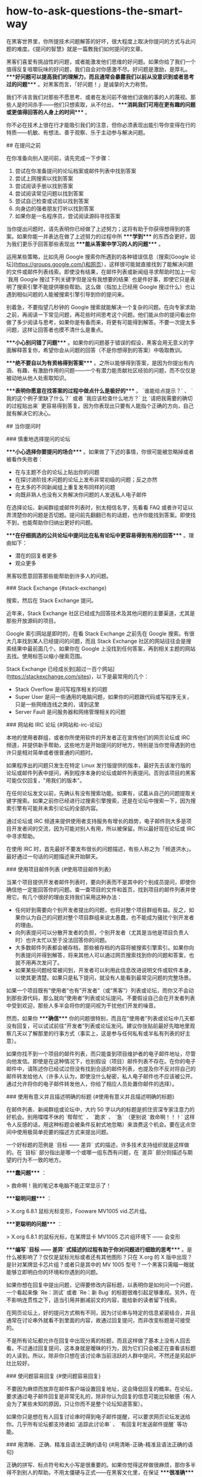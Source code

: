 * how-to-ask-questions-the-smart-way
:PROPERTIES:
:CUSTOM_ID: how-to-ask-questions-the-smart-way
:END:
在黑客世界里，你所提技术问题解答的好坏，很大程度上取决你提问的方式与此问题的难度。《提问的智慧》就是一篇教我们如何提问的文章。

黑客们喜爱有挑战性的问题，或者能激发他们思维的好问题。如果你给了我们一个值得反复咀嚼玩味的好问题，我们自会对你感激不尽。好问题是激励，是厚礼。 ****好问题可以提高我们的理解力，而且通常会暴露我们以前从没意识到或者思考过的问题**** 。对黑客而言，「好问题！」是诚挚的大力称赞。

我们不讳言我们对那些不愿思考、或者在发问前不做他们该做的事的人的蔑视。那些人是时间杀手------他们只想索取，从不付出， ****消耗我们可用在更有趣的问题或更值得回答的人身上的时间**** 。

你不必在技术上很在行才能吸引我们的注意，但你必须表现出能引导你变得在行的特质------机敏、有想法、善于观察、乐于主动参与解决问题。

​## 在提问之前

在你准备向别人提问前，请先完成一下步骤：

1. 尝试在你准备提问的论坛档案或邮件列表中找到答案
2. 尝试上网搜索以找到答案
3. 尝试阅读手册以找到答案
4. 尝试阅读常见问题以找到答案
5. 尝试自己检查或试验以找到答案
6. 向身边的强者朋友打听以找到答案
7. 如果你是一名程序员，尝试阅读源码寻找答案

当你提出问题时，请先表明你已经做了上述努力；这将有助于你获得想得到的答案。如果你能一并表达在做了上述努力的过程中所 ****学到**** 的东西会更好，因为我们更乐于回答那些表现出 ****能从答案中学习的人的问题**** 。

运用某些策略，比如先用 Google 搜索你所遇到的各种错误信息（搜索[Google 论坛]([[https://groups.google.com/)和网页]]），这样很可能就直接找到了能解决问题的文件或邮件列表线索。即使没有结果，在邮件列表或新闻组寻求帮助时加上一句 `我用 Google 搜过下列关键字但是没有我想要的结果` 也是件好事，即使它只是表明了搜索引擎不能提供哪些帮助。这么做（指加上已经用 Google 搜过什么）也让遇到相似问题的人能被搜索引擎引导到你的提问来。

别着急，不要指望几秒钟的 Google 搜索就能解决一个复杂的问题。在向专家求助之前，再阅读一下常见问题，再花些时间思考这个问题。他们能从你的提问看出你做了多少阅读与思考，如果你是有备而来，将更有可能得到解答。不要一次提太多问题，这样让回答者也摸不清什么是重点。

​****小心别问错了问题**** 。如果你的问题基于错误的假设，黑客会用无意义的字面解释答复你，希望你会从问题的回答（不是你想得到的答案）中吸取教训。

​****绝不要自以为有资格得到答案**** 。之所以能够得到答案，是因为你提出有内涵、有趣、有激励作用的问题------一个有潜力能贡献社区经验的问题，而不仅仅是被动地从他人处索取知识。

​****表明你愿意在找答案的过程中做点什么是极好的**** 。 `谁能给点提示？` 、 `我的这个例子里缺了什么？` 或者 `我应该检查什么地方？` 比 `请把我需要的确切的过程贴出来` 更容易得到答复。因为你表现出只要有人能指个正确的方向，自己就有解决它的决心。

​## 当你提问时

​### 慎重地选择提问的论坛

​****小心选择你要提问的场合**** 。如果做了下述的事情，你很可能被忽略掉或者被看作失败者：

- 在与主题不合的论坛上贴出你的问题
- 在探讨进阶技术问题的论坛上发布非常初级的问题；反之亦然
- 在太多的不同新闻组上重复发布同样的问题
- 向既非熟人也没有义务解决你问题的人发送私人电子邮件

在选择论坛、新闻群组或邮件列表时，别太相信名字，先看看 FAQ 或者许可证以弄清楚你的问题是否切题。提问前先翻翻已有的话题，也许你能找到答案。即使找不到，也能帮助你归纳出更好的问题。

​****在仔细挑选的公共论坛中提问比在私有论坛中更容易得到有用的回答**** 。理由如下：

- 潜在的回复者更多
- 观众更多

黑客较愿意回答那些能帮助到许多人的问题。

​### Stack Exchange {#stack-exchange}

搜索，然后在 Stack Exchange 提问。

近年来，Stack Exchange 社区已经成为回答技术及其他问题的主要渠道，尤其是那些开放源码的项目。

Google 索引网站是即时的，在看 Stack Exchange 之前先在 Google 搜索。有很大几率找到某人已经提问的问题，而且 Stack Exchange 社区的网站往往会是搜索结果中最前面几个。如果你在 Google 上没找到任何答案，再到相关主题的网站去找。使用标签以缩小搜索范围。

Stack Exchange 已经成长到[超过一百个网站]([[https://stackexchange.com/sites]])，以下是最常用的几个：

- Stack Overflow 是问写程序相关的问题
- Super User 是问一些通用的电脑问题，如果你的问题跟代码或写程序无关，只是一些网络连线之类的，请到这里
- Server Fault 是问服务器和网络管理相关的问题

​### 网站和 IRC 论坛 {#网站和-irc-论坛}

本地的使用者群组，或者你所使用软件的开发者正在宣传他们的网页论坛或 IRC 频道，并提供新手帮助，这些地方是开始提问的好地方，特别是当你觉得遇到的也许只是相对简单或者很普通的问题时。

如果程序出的问题只发生在特定 Linux 发行版提供的版本，最好先去该发行版的论坛或邮件列表中提问，再到程序本身的论坛或邮件列表提问。否则该项目的黑客可能仅仅回复，"用我们的版本"。

在任何论坛发文以前，先确认有没有搜索功能。如果有，试着从自己的问题提取关键字搜索。如果之前你已经进行过搜索引擎搜索，还是在论坛中搜索一下，因为搜索引擎有可能并未索引论坛的全部内容。

通过论坛或 IRC 频道来提供使用者支持服务有增长的趋势，电子邮件则大多是项目开发者间的交流，因为可能对别人有用，所以被保留。所以最好现在论坛或 IRC 中寻求帮助。

在使用 IRC 时，首先最好不要发布很长的问题描述，有些人称之为「频道洪水」。最好通过一句话的问题描述来开始聊天。

​### 使用项目邮件列表 {#使用项目邮件列表}

当某个项目提供开发者邮件列表时，要向列表而不是其中的个别成员提问，即使你确信他一定能回答你的问题。查一查项目的文件和首页，找到项目的邮件列表并使用它。有几个很好的理由支持我们采用这种办法：

- 任何好到需要向个别开发者提出的问题，也将对整个项目群组有益。反之，如果你认为自己的问题对整个项目群组来说太愚蠢，也不能成为骚扰个别开发者的理由。
- 向列表提问可以分散开发者的负担，个别开发者（尤其是当他是项目负责人时）也许太忙以至于没法回答你的问题。
- 大多数邮件列表都会被存档，那些被存档的内容将被搜索引擎索引。如果你向列表提问并得到解答，将来其他人可以通过网页搜索找到你的问题和答案，也就不用再次发问了。
- 如果某些问题经常被问到，开发者可以利用此信息改进说明文件或软件本身，以使其更清楚。如果只是私下提问，就没有人能看到最常见问题的完整场景。

如果一个项目既有”使用者”也有”开发者”（或”黑客”）列表或论坛，而你又不会动到那些源代码，那么就向”使用者”列表或论坛提问。不要假设自己会在开发者列表中受到欢迎，那些人多半会将你的提问视为干扰他们开发的噪音。

然而，如果你 ****确信**** 你的问题很特别，而且在”使用者”列表或论坛中几天都没有回复，可以试试前往”开发者”列表或论坛发问。建议你张贴前最好先暗地里观察几天以了解那里的行事方式（事实上，这是参与任何私有或半私有列表的好主意）。

如果你找不到一个项目的邮件列表，而只能查到项目维护者的电子邮件地址，尽管向他发信。即使是在这种情况下，也别假设（项目）邮件列表不存在。在你的电子邮件中，请陈述你已经试过但没有找到合适的邮件列表，也提及你不反对将自己的邮件转发给他人（许多人认为，即使没什么秘密，私人电子邮件也不应该被公开。通过允许将你的电子邮件转发他人，你给了相应人员处置你邮件的选择）。

​### 使用有意义并且描述明确的标题 {#使用有意义并且描述明确的标题}

在邮件列表、新闻群组或论坛中，大约 50 字以内的标题是抓住资深专家注意力的好机会。别用喋喋不休的 `帮帮忙` 、 `跪求` 、 `急` （更别说 `救命啊！！！` 这样令人反感的话，用这种标题会被条件反射式地忽略）来浪费这个机会。要在这点空间中使用极简单扼要的描述方式来提出问题。

一个好标题的范例是 `目标 ------ 差异` 式的描述，许多技术支持组织就是这样做的。在 `目标` 部分指出是哪一个或哪一组东西有问题，在 `差异` 部分则描述与期望的行为不一致的地方。

​****蠢问题**** ：

> 救命啊！我的笔记本电脑不能正常显示了！

​****聪明问题**** ：

> X.org 6.8.1 鼠标光标变形，Fooware MV1005 vid.芯片组。

​****更聪明的问题**** ：

> X.org 6.8.1 的鼠标光标，在某牌显卡 MV1005 芯片组环境下 ------ 会变形

​****编写 `目标 ------ 差异` 式描述的过程有助于你对问题进行细致的思考**** 。是什么被影响了？仅仅是鼠标光标或者还有其他图形？只在 X.org 的 X 版中出现？是针对某牌显卡芯片组？或者只是其中的 MV 1005 型号？一个黑客只需瞄一眼就能够立即明白你的环境和你遇到的问题。

如果你想在回复中提出问题，记得要修改内容标题，以表明你是如何问一个问题，一个看起来像 `Re：测试` 或者 `Re：新 Bug` 的标题很难引起足够重视。另外，在不影响连贯性之下，适当引用并删减前文的内容，能给新的读者留下线索。

在网页论坛上，好的提问方式稍有不同，因为讨论串与特定的信息紧密结合，并且通常在讨论串外就看不到里面的内容，故通过回复提问，而非改变标题是可接受的。

不是所有论坛都允许在回复中出现分离的标题，而且这样做了基本上没有人回去看。不过通过回复提问，这本身就是暧昧的行为，因为它们只会被正在查看该标题的人读到。所以，除非你只想在该讨论串当前活跃的人群中提问，不然还是另起炉灶比较好。

​### 使问题容易回复 {#使问题容易回复}

不要因为麻烦而放弃在邮件客户端设置回复地址，这会降低回复的概率。在论坛，要求通过电子邮件回复是非常无礼的，除非你认为回复的信息可能比较敏感（有人会为了某些未知的原因，只让你而不是整个论坛知道答案）。

如果你只是想在有人回复讨论串时得到电子邮件提醒，可以要求网页论坛发送给你。几乎所有论坛都支持诸如 `追踪此讨论串` 、 `有回复时发送邮件提醒` 等功能。

​### 用清晰、正确、精准且语法正确的语句 {#用清晰-正确-精准且语法正确的语句}

正确的拼写、标点符号和大小写是很重要的。如果你觉得这样做很麻烦，那你多半得不到别人的帮助。不用太僵硬与正式------在黑客文化里，在保证 ****很准确**** 的情况下，能够使用非正式的语句也是一种得到关注的能力。这能够表明你是在思考和关注问题。

如果在非母语论坛提问，犯点拼写和语法上的小错误是可以原谅的，但绝不能在思考上马虎（这时可以区分的）。英语是通用的网络语言。

如果英语是你的第二外语，提示潜在回复者「你有潜在的语言困难是很好的」：

> English is not my native language; please excuse typing errors. > > 英语不是我的母语，请原谅我的错别字。 > > If you speak `$LANGUAGE` , please email/PM me; I may need assistance > translating my question. > > 如果你说 `某语言` ，请电邮或私信我；我可能需要帮助以翻译我的问题。 > > I am familiar with the technical terms, but some slang expressions and > idioms are difficult for me. > > 我对技术名词很熟悉，但对俗语或是特别用法比较不甚了解。 > > I've posted my question in `$LANGUAGE` and English. I'll be glad to > translate responses, if you only use one or the other. > > 我把我的问题用某语言和英文写出来，如果你只用一种语言回答，我会乐意将其翻译成另一种。

​### 使用易于读取且标准的文件格式发送问题 {#使用易于读取且标准的文件格式发送问题}

需要做到：

- 使用纯文字而不是 HTML（[关闭 HTML]([[http://archive.birdhouse.org/etc/evilmail.html)并不难]]）。
- 可以使用 MIME 附件，前提是真正有内容（譬如附带的源代码或 patch）。
- 不要发送「一段文字只是一行句子但在自动换行后会变成多行」的邮件（这样回复部分内容就变得很困难）。
- 但是，不要对一些特殊文件设置固定宽度（譬如日志档案拷贝或会话记录）。数据应该原样包含，让回复者有信心------觉得他们自己看到的和你看到的是一样的。
- 在英文论坛中不要使用 `Quoted-Printable` MIME 编码发送消息。这种编码对于张贴非 ASCII 语言可能是必须的，但很多邮件程序并不支持这种编码。当它们处理换行时，那些文本中四处散布的 `=20` 符号既难看也分散注意力，甚至有可能破坏内容的语意。
- 永远不要向黑客发送使用封闭格式编写的文档，像微软公司的 Word 或 Excel 文件等。
- 如果使用 Windows 的电脑发送电子邮件，关闭 `智能引号` 功能（位于 [选项] --> [校订] --> [自动矫正选项]，取消勾选 `智能引号` ），以免在你的邮件中到处散布垃圾字符。
- 在论坛，不要滥用 `表情符号` 和 `HTML` 功能（当它们提供时）。

注意自己所使用的邮件客户端，可能它们的默认设置满足不了这些要求。注意检查是否有 `查看源代码` 功能，以确保发送的是纯文本文件同时没有一些奇怪的字符。

​### 精确地描述问题并言之有物 {#精确地描述问题并言之有物}

- 仔细、清楚地描述你的问题或 Bug 的症状。
- 描述问题发生的环境（机器配置、操作系统、应用程序以及相关的信息），提供经销商的发行版和版本号（如： `Fedora Core 4` 、 `Slackware 9.1` 等）。
- 描述在提问前你是怎样去研究和理解这个问题的。
- 描述在提问前为确定问题而采取的诊断步骤。
- 描述最近做过什么可能相关的硬件或软件变更。
- 尽可能地提供一个可以 `重现这个问题的可控环境` 的方法。

揣测黑客会怎样反问你，在你提问之前预先将黑客们可能遇到的问题回答一遍。

以上几点中，当你报告的是你认为可能在代码中的问题时，给黑客一个可以重现你的问题的环境尤其重要。当你这么做时，你得到有效回答的机会和速度都会大大地提升。

[Simon Tatham]([[https://www.chiark.greenend.org.uk/~sgtatham/]]) 写过一篇名为《[如何有效的报告 Bug]([[https://www.chiark.greenend.org.uk/~sgtatham/bugs-cn.html]])》的出色文章。强力推荐你也读一读。

​### 话不在多而在精 {#话不在多而在精}

你需要提供精确有内容的信息。这并不是要求你简单地把成堆的出错代码或者资料完全放到你的提问中。如果你有庞大而复杂的测试样例能重现程序挂掉的情境，尽量将它裁剪得越小越好。

这样做的三点好处：

第一，能表现出你为简化问题付出了努力，这可以使你得到回答的机会增加；

第二，简化问题使你更有可能得到有用的答案；

第三，在精炼你的 bug 报告的过程中，你很可能就自己找到了解决办法。

​### 别动辄声称找到 Bug {#别动辄声称找到-bug}

除非你能提供解决问题的源代码补丁，或者提供回归测试来表明前一版本中行为不正确，否则你多半不能够完全确信。这同样适用于文件，如果你（声称）发现了文件的 bug，你应该能提供相应位置的修正或替代文件。

如果你的问题并不常见，那么它可能不是 bug。开发者总是希望软件足够完美，出现 bug 会冒犯他们（如果不是真正的 bug 会更严重）。

​### 低声下气不能减少你的工作 {#低声下气不能减少你的工作}

过于卑微同样无法为你带来问题的解决办法。做好前文所说明的步骤。

​### 描述问题症状而不是你的猜测 {#描述问题症状而不是你的猜测}

​****蠢问题**** ：

> 我在编译内核时接连遇到 SIG11 错误，我怀疑某条飞线搭在主板的走线上了，这种情况应该怎样检查最好？

​****聪明问题**** ：

> 我的组装电脑是 FIC-PA2007 主机板搭载 AMD K6/233 CPU（威盛 Apollo VP2 > 芯片组）， 256MB Corsair PC133 SDRAM 内存，在编译内核时，从开机 20 > 分钟以后就频频产生 SIG11 错误， 但是在头 20 > 分钟内从没发生过相同的问题。重新启动也没有用，但是关机一晚上就又能工作 > 20 分钟。 > 所有内存都换过了，没有效果。相关部分的标准编译记录如下......。

​### 按发生时间先后列出问题症状 {#按发生时间先后列出问题症状}

在说明中包含操作步骤，以及机器和软件的反应，直到问题发生。

​### 描述目标而不是过程 {#描述目标而不是过程}

寻求帮助的人经常在心中有个更高层次的目标，而在他们认为达成目标的一条特定路径上停滞了。他们不会思考：会不会这条路本身就有问题？

​****蠢问题**** ：

> 我怎样才能从某绘图程序的颜色选择器中取得十六进制的的 RGB 值？

​****聪明问题**** ：

> 我正试着用替换一幅图片的色码（color > table）成自己选定的色码，我现在知道的唯一方法是编辑每个色码区块（table > slot）， 但却无法从某绘图程序的颜色选择器取得十六进制的的 RGB 值。

第二种提问法比较聪明，你可能得到像是=建议采用另一个更合适的工具=的回复。

​### 别要求使用私人电邮回复 {#别要求使用私人电邮回复}

黑客们认为问题的解决过程应该公开透明，可能会有更有经验的人能够注意到不完整或者不当之处，最初的回复才能够、也应该被纠正。同时，提供帮助的人也能借此展示自己的才能，给同行看。

​### 清楚明确地表达你的问题以及需求 {#清楚明确地表达你的问题以及需求}

向别人提问时，要明确表述需要回答者做什么，这样做会定出一个时间和精力的上限，便于回答者能够集中精力帮助你。

要理解专家们所处的世界，要把专业技能想象为充裕的资源，而回复的时间则是稀缺的资源。要求他们奉献的时间越少，就越有可能从真正专业而且很忙的专家那里得到解答。

​### 询问有关代码的问题时 {#询问有关代码的问题时}

不要让别人帮你调试问题代码，也不提示以下应该如何入手。

​****愚蠢的做法**** ：

张贴几百行代码，然后只是说，"某某不能工作"。

​****聪明的做法**** ：

只贴几十行代码，然后说，"在某行以后，我期待 x，但实际是 y。"

​****最有效描述程序问题的方法是提供最精简的 Bug 展示测试用例（bug-demonstrating test case）**** 。如何定义 ****最精简的测试用例**** ？那是问题的缩影；一个小程序片段能 ****刚好**** 展示出程序的异常行为，而不包含其他令人分散注意力的内容。

​****怎么制作最精简的测试用例**** ？如果你知道哪一行或哪一段代码会造成异常的行为，复制下来并加入足够重现这个状况的代码。如果你无法将问题缩减到一个特定区块，就复制一份代码并移除不影响产生问题行为的部分。总之，测试用例越小越好。

​### 别把自己家庭作业的问题贴上来 {#别把自己家庭作业的问题贴上来}

这些问题是需要我们自己独自解决的，可能有经验的人会给我们一些提示，但是仍然需要自己解决。

​### 去掉无意义的句子 {#去掉无意义的句子}

​### 即使很急也别在标题中写「紧急」 {#即使很急也别在标题中写-紧急}

​### 礼貌些没有坏处 {#礼貌些没有坏处}

彬彬有礼，多用 `请` 和 `谢谢您的关注` ，或 `谢谢你的关照` 。让大家都知道你对他们花时间免费提供帮助心存感激。

坦白说，这一点并没有比清晰、正确、精准并合法语法和避免使用专用格式重要（也不能取而代之）。黑客们一般宁可读有点唐突但技术上鲜明的 Bug 报告，而不是那种有礼但含糊的报告（如果这点让你不解，记住我们是按问题能教给我们什么来评价问题的价值的）。

然而，如果你有一串的问题待解决，客气一点肯定会增加你得到有用回应的机会。

（我们注意到，自从本指南发布后，从资深黑客那里得到的唯一严重缺陷反馈，就是对预先道谢这一条。一些黑客觉得 `先谢了` 意味着事后就不用再感谢任何人的暗示。我们的建议是要么先说 `先谢了` ， ****然后**** 事后再对回复者表示感谢，或者换种方式表达感激，譬如用 `谢谢你的关注` 或 `谢谢你的关照` 。）

​### 问题解决后，加个简短的补充说明 {#问题解决后-加个简短的补充说明}

问题解决后，向所有帮助过你的人发个说明，让他们知道问题是怎样解决的，并再一次向他们表示感谢。如果问题在新闻组或者邮件列表中引起了广泛关注，应该在那里贴一个说明比较恰当。

最理想的方式是向最初提问的话题回复此消息，并在标题中包含 `已修正` ， `已解决` 或其它同等含义的明显标记。在人来人往的邮件列表里，一个看见讨论串 `问题 X` 和 `问题 X - 已解决` 的潜在回复者就明白不用再浪费时间了（除非他个人觉得 `问题 X` 的有趣），因此可以利用此时间去解决其它问题。

补充说明不必很长或是很深入；简单的一句 `你好，原来是网线出了问题！谢谢大家 -- Bill` 比什么也不说要来的好。事实上，除非结论真的很有技术含量，否则简短可爱的小结比长篇大论更好。说明问题是怎样解决的，但大可不必将解决问题的过程复述一遍。

对于有深度的问题，张贴调试记录的摘要是有帮助的。

思考一下怎样才能避免他人将来也遇到类似的问题，自问写一份文件或加个常见问题（FAQ）会不会有帮助。如果是的话就将它们发给维护者。

在黑客中，这种良好的后继行动实际上比传统的礼节更为重要，也是你如何透过善待他人而赢得声誉的方式，这是非常有价值的资产。

​## 如何解读答案 {#如何解读答案}

​### RTFM 和 STFW：如何知道你已完全搞砸了 {#rtfm-和-stfw-如何知道你已完全搞砸了}

RTFM: Read The Fucking Manual

STFW: Search The Fucking Web

这些答复意味着回答者认为

- ****你需要的信息非常容易获得**** ；
- ****你自己去搜索这些信息比灌给你，能让你学到更多**** 。

你不应该因此不爽； ****依照黑客的标准，他已经表示了对你一定程度的关注，而没有对你的要求视而不见**** 。你应该对他祖母般的慈祥表示感谢。

​### 如果还是搞不懂

如果你看不懂回应，别立刻要求对方解释。像你以前试着自己解决问题时那样（利用手册，FAQ，网络，身边的高手），先试着去搞懂他的回应。如果你真的需要对方解释，记得表现出你已经从中学到了点什么。

比方说，如果我回答你： `看来似乎是 zentry 卡住了；你应该先清除它。` ，然后，这是一个 ****很糟的**** 后续问题回应： `zentry 是什么？` ****好**** 的问法应该是这样： `哦~~~我看过说明了但是只有 -z 和 -p 两个参数中提到了 zentries，而且还都没有清楚的解释如何清除它。你是指这两个中的哪一个吗？还是我看漏了什么？`

​### 处理无礼的回应

很多黑客圈子中看似无礼的行为并不是存心冒犯。相反，它是直接了当，一针见血式的交流风格，这种风格更注重解决问题，而不是使人感觉舒服而却模模糊糊。

如果你觉得被冒犯了，试着平静地反应。如果有人真的做了出格的事，邮件列表、新闻群组或论坛中的前辈多半会招呼他。如果这 *没有* 发生而你却发火了，那么你发火对象的言语可能在黑客社区中看起来是正常的，而 *你* 将被视为有错的一方，这将伤害到你获取信息或帮助的机会。

另一方面，你偶尔真的会碰到无礼和无聊的言行。与上述相反，对真正的冒犯者狠狠地打击，用犀利的语言将其驳得体无完肤都是可以接受的。然而，在行事之前一定要非常非常的有根据。纠正无礼的言论与开始一场毫无意义的口水战仅一线之隔，黑客们自己莽撞地越线的情况并不鲜见。如果你是新手或外人，避开这种莽撞的机会并不高。如果你想得到的是信息而不是消磨时光，这时最好不要把手放在键盘上以免冒险。

​## 如何避免扮演失败者

社区的标准不会自行维持，它们是通过参与者积极而*公开地*执行来维持的。

夸张的讲法是：你要的是”友善”（以上述方式）还是有用？两个里面挑一个。

​## 不该问的问题

以下是几个经典蠢问题，以及黑客没回答时心中所想的：

问题：我能在哪找到 X 程序或 X 资源？

问题：我怎样用 X 做 Y？

问题：如何设定我的 shell 提示？

问题：我可以用 Bass-o-matic 文件转换工具将 AcmeCorp 档案转换为 TeX 格式吗？

问题：我的程序/设定/SQL 语句没有用

问题：我的 Windows 电脑有问题，你能帮我吗？

问题：我的程序不会动了，我认为系统工具 X 有问题

问题：我在安装 Linux（或者 X ）时有问题，你能帮我吗？

问题：我怎么才能破解 root 帐号/窃取 OP 特权/读别人的邮件呢？

--------------

> 问题：我能在哪找到 X 程序或 X 资源？

回答：就在我找到它的地方啊，白痴------搜索引擎的那一头。天哪！难道还有人不会用[Google]([[https://www.google.com]]) 吗？

> 问题：我怎样用 X 做 Y？

回答：如果你想解决的是 Y，提问时别给出可能并不恰当的方法。这种问题说明提问者不但对 X 完全无知，也对 Y 要解决的问题糊涂，还被特定形势禁锢了思维。最好忽略这种人，等他们把问题搞清楚了再说。

>问题：如何设定我的 shell 提示？？

回答：如果你有足够的智慧提这个问题，你也该有足够的智慧去 RTFM，然后自己去找出来。

> 问题：我可以用 Bass-o-matic 文件转换工具将 AcmeCorp 档案转换为 TeX 格式吗？

回答：试试看就知道了。如果你试过，你既知道了答案，就不用浪费我的时间了。

> 问题：我的{程序/设定/SQL 语句}不工作

回答：这不算是问题吧，我对要我问你二十个问题才找得出你真正问题的问题没兴趣

--------------

我有更有意思的事要做呢。在看到这类问题的时候，我的反应通常不外如下三种

- 你还有什么要补充的吗？
- 真糟糕，希望你能搞定。
- 这关我屁事？

> 问题：我的 Windows 电脑有问题，你能帮我吗？

回答：能啊，扔掉微软的垃圾，换个像 Linux 或 BSD 的开源操作系统吧。

注意：如果程序有官方版 Windows 或者与 Windows 有互动（如 Samba），你*可以*问与 Windows 相关的问题，只是别对问题是由 Windows 操作系统而不是程序本身造成的回复感到惊讶， 因为 Windows 一般来说实在太烂，这种说法通常都是对的。

> 问题：我的程序不会动了，我认为系统工具 X 有问题

回答：你完全有可能是第一个注意到被成千上万用户反复使用的系统调用与函数库档案有明显缺陷的人，更有可能的是你完全没有根据。不同凡响的说法需要不同凡响的证据，当你这样声称时，你必须有清楚而详尽的缺陷说明文件作后盾。

> 问题：我在安装 Linux（或者 X ）时有问题，你能帮我吗？

回答：不能，我只有亲自在你的电脑上动手才能找到毛病。还是去找你当地的 Linux 使用群组者寻求实际的指导吧（你能在[这儿]([[http://www.linux.org/groups/index.html)找到使用者群组的清单]]）。

注意：如果安装问题与某 Linux 的发行版有关，在它的邮件列表、论坛或本地使用者群组中提问也许是恰当的。此时，应描述问题的准确细节。在此之前，先用`Linux` 和*所有*被怀疑的硬件作关键词仔细搜索。

> 问题：我怎么才能破解 root 帐号/窃取 OP 特权/读别人的邮件呢？

回答：想要这样做，说明了你是个卑鄙小人；想找个黑客帮你，说明你是个白痴！

​## 好问题与蠢问题

最后，我将透过举一些例子，来说明怎样聪明的提问；同一个问题的两种问法被放在一起，一种是愚蠢的，另一种才是明智的。

​**蠢问题**：

> 我可以在哪儿找到关于 Foonly Flurbamatic 的资料？

这种问法无非想得到 STFW 这样的回答。

​**聪明问题**：

> 我用 Google 搜索过 "Foonly Flurbamatic > 2600"，但是没找到有用的结果。谁知道上哪儿去找对这种设备编程的资料？

这个问题已经 STFW 过了，看起来他真的遇到了麻烦。

​**蠢问题**：

> 我从 foo 项目找来的源码没法编译。它怎么这么烂？

他觉得都是别人的错，这个傲慢自大的提问者。

​**聪明问题**：

> foo 项目代码在 Nulix 6.2 版下无法编译通过。我读过了 FAQ，但里面没有提到跟 Nulix 有关的问题。这是我编译过程的记录，我有什么做的不对的地方吗？

提问者已经指明了环境，也读过了 FAQ，还列出了错误，并且他没有把问题的责任推到别人头上，他的问题值得被关注。

​**蠢问题**：

> 我的主机板有问题了，谁来帮我？

某黑客对这类问题的回答通常是：`好的，还要帮你拍拍背和换尿布吗？`，然后按下删除键。

​**聪明问题**：

> 我在 S2464 主机板上试过了 X 、 Y 和 Z ，但没什么作用，我又试了 A 、 B 和 C 。请注意当我尝试 C 时的奇怪现象。显然 florbish 正在 grommicking，但结果出人意料。通常在 Athlon MP 主机板上引起 grommicking 的原因是什么？有谁知道接下来我该做些什么测试才能找出问题？

这个家伙，从另一个角度来看，值得去回答他。他表现出了解决问题的能力，而不是坐等天上掉答案。

在最后一个问题中，注意”告诉我答案”和”给我启示，请指出我还应该做什么诊断工作”之间微妙而又重要的区别。

事实上，后一个问题源自于 2001 年 8 月在 Linux 内核邮件列表（lkml）上的一个真实的提问。我（Eric）就是那个提出问题的人。我在 Tyan S2464 主板上观察到了这种无法解释的锁定现象，列表成员们提供了解决这一问题的重要信息。

通过我的提问方法，我给了别人可以咀嚼玩味的东西；我设法让人们很容易参与并且被吸引进来。我显示了自己具备和他们同等的能力，并邀请他们与我共同探讨。通过告诉他们我所走过的弯路，以避免他们再浪费时间，我也表明了对他们宝贵时间的尊重。

事后，当我向每个人表示感谢，并且赞赏这次良好的讨论经历的时候， 一个 Linux 内核邮件列表的成员表示，他觉得我的问题得到解决并非由于我是这个列表中的*名*人，而是因为我用了正确的方式来提问。

黑客从某种角度来说是拥有丰富知识但缺乏人情味的家伙；我相信他是对的，如果我*像*个乞讨者那样提问，不论我是谁，一定会惹恼某些人或者被他们忽视。他建议我记下这件事，这直接导致了本指南的出现。

​## 如果得不到回答

如果仍得不到回答，请不要以为我们觉得无法帮助你。有时只是看到你问题的人不知道答案罢了。没有回应不代表你被忽视，虽然不可否认这种差别很难区分。

总的来说，简单的重复张贴问题是个很糟的点子。这将被视为无意义的喧闹。有点耐心，知道你问题答案的人可能生活在不同的时区，可能正在睡觉，也有可能你的问题一开始就没有组织好。

​## 如何更好地回答问题 *态度和善一点*。问题带来的压力常使人显得无礼或愚蠢，其实并不是这样。

​*对初犯者私下回复*。对那些坦诚犯错之人没有必要当众羞辱，一个真正的新手也许连怎么搜索或在哪找常见问题都不知道。

​*如果你不确定，一定要说出来*！一个听起来权威的错误回复比没有还要糟，别因为听起来像个专家很好玩，就给别人乱指路。要谦虚和诚实，给提问者与同行都树个好榜样。

​*如果帮不了忙，也别妨碍他*。不要在实际步骤上开玩笑，那样也许会毁了使用者的设置------有些可怜的呆瓜会把它当成真的指令。

​*试探性的反问以引出更多的细节*。如果你做得好，提问者可以学到点东西------你也可以。试试将蠢问题转变成好问题，别忘了我们都曾是新手。

尽管对那些懒虫抱怨一声 RTFM 是正当的，能指出文件的位置（即使只是建议个 Google 搜索关键词）会更好。

​*如果你决定回答，就请给出好的答案*。当别人正在用错误的工具或方法时别建议笨拙的权宜之计（workaround），应推荐更好的工具，重新界定问题。

​*正面地回答问题*！如果这个提问者已经很深入的研究而且也表明已经试过 X 、Y 、 Z 、 A 、 B 、 C 但没得到结果，回答 `试试看 A 或是 B` 或者`试试 X 、 Y 、 Z 、 A 、 B 、 C` 并附上一个链接一点用都没有。

​*帮助你的社区从问题中学习*。当回复一个好问题时，问问自己”如何修改相关文件或常见问题文件以免再次解答同样的问题？“，接着再向文件维护者发一份补丁。

如果你是在研究一番后才做出的回答，*展现你的技巧而不是直接端出结果*。毕竟「授人以鱼不如授人以渔」。

​## 相关资源

如果你需要个人电脑、Unix 系统和网络如何运作的基础知识，参阅[Unix 系统和网络基本原理]([[http://en.tldp.org/HOWTO/Unix-and-Internet-Fundamentals-HOWTO/]])。

当你发布软件或补丁时，试着按[软件发布实践]([[http://en.tldp.org/HOWTO/Software-Release-Practice-HOWTO/index.html)操作]]。

​## 鸣谢

Evelyn Mitchel 贡献了一些愚蠢问题例子并启发了编写「如何更好地回答问题」这一节，Mikhail Ramendik 贡献了一些特别有价值的建议和改进。

--------------

​****参考资料**** ：

1. [[http://www.catb.org/~esr/faqs/smart-questions.html]]
2. [[https://github.com/ryanhanwu/How-To-Ask-Questions-The-Smart-Way/blob/main/README-zh_CN.md]]
3. [[https://en.wikipedia.org/wiki/Stack_Exchange]]
